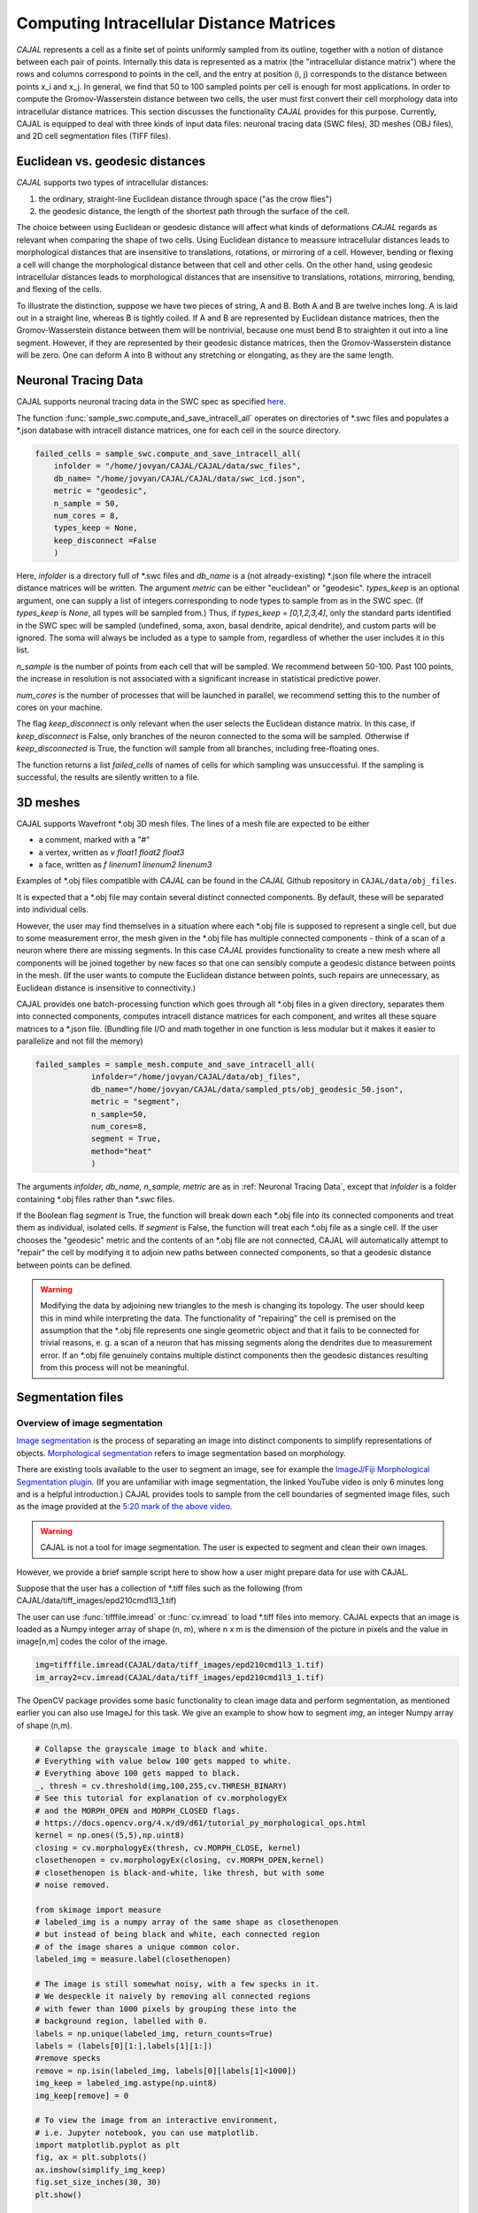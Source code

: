 Computing Intracellular Distance Matrices
=========================================

*CAJAL* represents a cell as a finite set of points uniformly sampled from its outline, together with a notion of distance
between each pair of points. Internally this data is represented as a matrix
(the "intracellular distance matrix") where the rows and columns correspond to
points in the cell, and the entry at position (i, j) corresponds to the distance between
points x_i and x_j. In general, we find that 50 to 100 sampled points per cell is enough for most applications. In order to compute the Gromov-Wasserstein
distance between two cells, the user must first convert their cell morphology
data into intracellular distance matrices. This section discusses the functionality *CAJAL* provides
for this purpose. Currently, CAJAL is equipped to deal with three kinds of input data files:
neuronal tracing data (SWC files), 3D meshes (OBJ files), and 2D cell segmentation files (TIFF files).

Euclidean vs. geodesic distances
--------------------------------

*CAJAL* supports two types of intracellular distances:

1. the ordinary, straight-line Euclidean
   distance through space ("as the crow flies")
2. the geodesic distance, the length of the shortest path
   through the surface of the cell.

The choice between using Euclidean or geodesic distance will affect what kinds
of deformations *CAJAL* regards as relevant when comparing the shape of two
cells.  Using Euclidean distance to meassure intracellular distances leads to
morphological distances that are insensitive to translations, rotations, or
mirroring of a cell. However, bending or flexing a cell will change the
morphological distance between that cell and other cells.  On the other hand,
using geodesic intracellular distances leads to morphological distances that
are insensitive to translations, rotations, mirroring, bending, and flexing of
the cells.

To illustrate the distinction, suppose we have two pieces of string, A
and B. Both A and B are twelve inches long. A is laid out in a straight line,
whereas B is tightly coiled. If A and B are represented by Euclidean distance
matrices, then the Gromov-Wasserstein distance between them will be nontrivial,
because one must bend B to straighten it out into a line segment. However, if
they are represented by their geodesic distance matrices, then the
Gromov-Wasserstein distance will be zero.  One can deform A into B
without any stretching or elongating, as they are the same length. 

Neuronal Tracing Data
---------------------

CAJAL supports neuronal tracing data in the SWC spec as specified `here
<http://www.neuronland.org/NLMorphologyConverter/MorphologyFormats/SWC/Spec.html>`_.

The function :func:`sample_swc.compute_and_save_intracell_all` operates on
directories of \*.swc files and populates a \*.json database with intracell
distance matrices, one for each cell in the source directory.

.. code-block:: python

		failed_cells = sample_swc.compute_and_save_intracell_all(
                    infolder = "/home/jovyan/CAJAL/CAJAL/data/swc_files",
		    db_name= "/home/jovyan/CAJAL/CAJAL/data/swc_icd.json",
		    metric = "geodesic",
		    n_sample = 50,
		    num_cores = 8,
		    types_keep = None,
		    keep_disconnect =False
		    )

Here, `infolder` is a directory full of \*.swc files and `db_name` is a (not
already-existing) \*.json file where the intracell distance matrices will be
written. The argument `metric` can be either "euclidean" or
"geodesic". `types_keep` is an optional argument, one can supply a list of
integers corresponding to node types to sample from as in the SWC spec. (If
`types_keep` is `None`, all types will be sampled from.)  Thus, if `types_keep
= [0,1,2,3,4]`, only the standard parts identified in the SWC spec will be
sampled (undefined, soma, axon, basal dendrite, apical dendrite), and custom
parts will be ignored. The soma will always be included as a type to sample
from, regardless of whether the user includes it in this list.

`n_sample` is the number of points from each cell that will be sampled. We
recommend between 50-100. Past 100 points, the increase in resolution is not
associated with a significant increase in statistical predictive power.

`num_cores` is the number of processes that will be launched in parallel, we
recommend setting this to the number of cores on your machine.

The flag `keep_disconnect` is only relevant when the user selects the
Euclidean distance matrix. In this case, if `keep_disconnect` is False, only branches of the
neuron connected to the soma will be sampled.  Otherwise if `keep_disconnected`
is True, the function will sample from all branches, including free-floating
ones.

The function returns a list `failed_cells` of names of cells for which sampling
was unsuccessful. If the sampling is successful, the results are silently
written to a file.

		    
3D meshes
---------

CAJAL supports Wavefront \*.obj 3D mesh files. The lines of a mesh file are
expected to be either

- a comment, marked with a "#"
- a vertex, written as `v float1 float2 float3`
- a face, written as `f linenum1 linenum2 linenum3`

Examples of \*.obj files compatible with *CAJAL* can be found in the *CAJAL* Github
repository in ``CAJAL/data/obj_files``.

It is expected that a \*.obj file may contain several distinct connected
components. By default, these will be separated into individual cells.

However, the user may find themselves in a situation where each \*.obj file is
supposed to represent a single cell, but due to some measurement error, the
mesh given in the \*.obj file has multiple connected components - think of a
scan of a neuron where there are missing segments. In this case
*CAJAL* provides functionality to create a new mesh where all components will be
joined together by new faces so that one can sensibly compute a geodesic
distance between points in the mesh. (If the user wants to compute the
Euclidean distance between points, such repairs are unnecessary, as Euclidean
distance is insensitive to connectivity.)

CAJAL provides one batch-processing function which goes through all \*.obj
files in a given directory, separates them into connected components, computes
intracell distance matrices for each component, and writes all these square
matrices to a \*.json file. (Bundling file I/O and math together in one
function is less modular but it makes it easier to parallelize and not fill the
memory)

.. code-block:: python

		failed_samples = sample_mesh.compute_and_save_intracell_all(
		            infolder="/home/jovyan/CAJAL/data/obj_files",
			    db_name="/home/jovyan/CAJAL/data/sampled_pts/obj_geodesic_50.json",
			    metric = "segment",
			    n_sample=50,
			    num_cores=8,
			    segment = True,
			    method="heat"
			    )

The arguments `infolder, db_name, n_sample, metric` are as in :ref:`Neuronal
Tracing Data`, except that `infolder` is a folder containing \*.obj files
rather than \*.swc files.

If the Boolean flag `segment` is True, the function will break down each \*.obj
file into its connected components and treat them as individual, isolated
cells.  If `segment` is False, the function will treat each \*.obj file as a
single cell.  If the user chooses the "geodesic" metric and the contents of an
\*.obj file are not connected, CAJAL will automatically attempt to "repair" the
cell by modifying it to adjoin new paths between connected components, so that
a geodesic distance between points can be defined.

.. warning::

   Modifying the data by adjoining new triangles to the mesh is changing its
   topology. The user should keep this in mind while interpreting the data.
   The functionality of "repairing" the cell is premised on the
   assumption that the \*.obj file represents one single geometric object and
   that it fails to be connected for trivial reasons, e. g. a scan of a neuron
   that has missing segments along the dendrites due to measurement error.  If
   an \*.obj file genuinely contains multiple distinct components then the
   geodesic distances resulting from this process will not be meaningful.

Segmentation files 
-------------------

Overview of image segmentation
^^^^^^^^^^^^^^^^^^^^^^^^^^^^^^
`Image segmentation <https://en.wikipedia.org/wiki/Image_segmentation>`_ is the
process of separating an image into distinct components to simplify
representations of objects. `Morphological segmentation
<https://www.sciencedirect.com/science/article/abs/pii/104732039090014M>`_
refers to image segmentation based on morphology.

There are existing tools available to the user to segment an image, see for
example the `ImageJ/Fiji Morphological Segmentation plugin
<https://www.youtube.com/watch?v=gF4nhq7I2Eo>`_. (If you are unfamiliar with
image segmentation, the linked YouTube video is only 6 minutes long and is a
helpful introduction.) CAJAL provides tools to sample from the cell boundaries
of segmented image files, such as the image provided at the
`5:20 mark of the above video <https://youtu.be/gF4nhq7I2Eo?t=320>`_.

.. warning::

   CAJAL is not a tool for image segmentation. The user is expected to segment
   and clean their own images.

However, we provide a
brief sample script here to show how a user might prepare data for use with
CAJAL.

Suppose that the user has a collection of \*.tiff files such as the following
(from CAJAL/data/tiff_images/epd210cmd1l3_1.tif)

.. image:: images/epd210cmd1l3_1.png

The user can use :func:`tifffile.imread` or :func:`cv.imread` to load \*.tiff
files into memory. CAJAL expects that an image is loaded as a Numpy integer array of
shape (n, m), where n x m is the dimension of the picture in pixels and the
value in image[n,m] codes the color of the image.

.. code-block:: python

		img=tifffile.imread(CAJAL/data/tiff_images/epd210cmd1l3_1.tif)
		im_array2=cv.imread(CAJAL/data/tiff_images/epd210cmd1l3_1.tif)

The OpenCV package provides some basic functionality to clean image data and
perform segmentation, as mentioned earlier you can also use ImageJ for this
task. We give an example to show how to segment `img`, an integer Numpy array
of shape (n,m).

.. code-block:: python

                # Collapse the grayscale image to black and white.
		# Everything with value below 100 gets mapped to white.
		# Everything above 100 gets mapped to black.
		_, thresh = cv.threshold(img,100,255,cv.THRESH_BINARY)
		# See this tutorial for explanation of cv.morphologyEx 
                # and the MORPH_OPEN and MORPH_CLOSED flags.
		# https://docs.opencv.org/4.x/d9/d61/tutorial_py_morphological_ops.html
		kernel = np.ones((5,5),np.uint8)
                closing = cv.morphologyEx(thresh, cv.MORPH_CLOSE, kernel)
		closethenopen = cv.morphologyEx(closing, cv.MORPH_OPEN,kernel)
		# closethenopen is black-and-white, like thresh, but with some
		# noise removed.

		from skimage import measure
		# labeled_img is a numpy array of the same shape as closethenopen
                # but instead of being black and white, each connected region
		# of the image shares a unique common color.		
		labeled_img = measure.label(closethenopen)

		# The image is still somewhat noisy, with a few specks in it.
		# We despeckle it naively by removing all connected regions
		# with fewer than 1000 pixels by grouping these into the
		# background region, labelled with 0.
		labels = np.unique(labeled_img, return_counts=True)
		labels = (labels[0][1:],labels[1][1:])
		#remove specks
		remove = np.isin(labeled_img, labels[0][labels[1]<1000])
		img_keep = labeled_img.astype(np.uint8)
		img_keep[remove] = 0

		# To view the image from an interactive environment,
		# i.e. Jupyter notebook, you can use matplotlib.
		import matplotlib.pyplot as plt
		fig, ax = plt.subplots()
		ax.imshow(simplify_img_keep)
		fig.set_size_inches(30, 30)
		plt.show()

		# Or write to a file and view with standard image utilities.
		tifffile.imwrite('/home/jovyan/CAJAL/CAJAL/data/cleaned_file.tif',
		img_keep, photometric='minisblack')

After our cleaning, we get this:

.. image:: images/cleanedfile.png

This image is representative of the kind of image data CAJAL is meant to
process: a 2D array of integers, where each cell, and the background, are
represented by a connected block of integers with the same value. Two distinct
cells should have different values. Each cell should have a different labelling
value than the background. Be warned that this is only a toy example - for
example, in this image there are multiple overlapping cells that have been
grouped into a single continuous "cell" block. Such overlapping cells should be
discarded before analysis with CAJAL.

Sampling from segmented images (overview)
^^^^^^^^^^^^^^^^^^^^^^^^^^^^^^^^^^^^^^^^^

In this section, a "segmented image" refers to a numpy integer array Arr of shape
(n, m) where Arr[i,j] represents the (i,j) pixel in an image. We say that a
pixel (i,j) is labeled with an integer k if Arr[(i,j)] = k.  We say that a cell is
labeled with the integer k if all pixels in that cell are labeled with the
integer k.

Each cell in a segmented image should be labeled with some integer. Two
distinct cells should be labeled with different integers. All background pixels
should be labelled with the same integer, which is different from the label of
any cell.

Cells which meet the image boundary are discarded, as we currently do not have
a reasonable theoretical approach for analyzing partial cell boundaries.

CAJAL samples from \*.tiff / \*.tif files via the function
:func:`sample_seg.compute_and_save_intracell_all` which takes as an argument an
input directory full of (cleaned!) \*.tiff/\*.tif files and an output
directory. For each \*.tiff file in the input directory,
:func:`sample_seg.compute_and_save_intracell_all` breaks the image down into
its separate cells, samples a given number of points between each one, and
writes the resulting resulting intracell distance matrix for each cell to a
single collective database for all files in the directory.

.. code-block:: python

		infolder ="/home/jovyan/CAJAL/CAJAL/data/tiff_images_cleaned/"
		db_name="/home/jovyan/CAJAL/CAJAL/data/tiff_sampled_50.json"
		sample_seg.compute_and_save_intracell_all(
		       infolder,
		       db_name,
		       n_sample = 50,
		       num_cores = 8,
		       background = 0,
		       discard_cells_with_holes = False,
		       only_longest = False
		       )

`infolder`, `db_name`, and `n_sample` are as in the previous two
sections. `background` is the index for the background color; it is zero by
default.  If the flag `discard_cells_with_holes` is set to True, the function
will ignore any cells which have multiple boundaries, which helps to filter out
clusters of overlapping cells. The flag `only_longest` is only relevant if
`discard_cells_with_holes` is False. In this case if `only_longest` is True,
then the function only samples from the longest boundary of the cell, instead
of across all boundaries.
